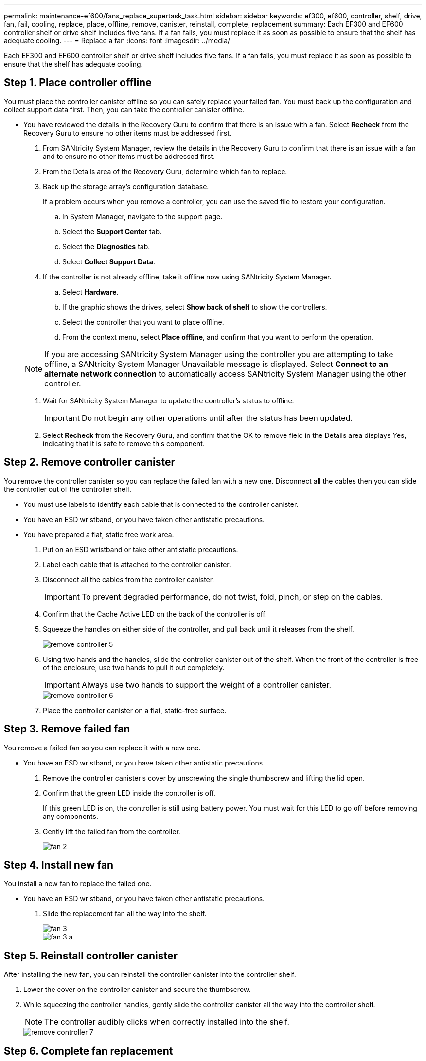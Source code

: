 ---
permalink: maintenance-ef600/fans_replace_supertask_task.html
sidebar: sidebar
keywords: ef300, ef600, controller, shelf, drive, fan, fail, cooling, replace, place, offline, remove, canister, reinstall, complete, replacement
summary: Each EF300 and EF600 controller shelf or drive shelf includes five fans. If a fan fails, you must replace it as soon as possible to ensure that the shelf has adequate cooling.
---
= Replace a fan
:icons: font
:imagesdir: ../media/

[.lead]
Each EF300 and EF600 controller shelf or drive shelf includes five fans. If a fan fails, you must replace it as soon as possible to ensure that the shelf has adequate cooling.

== Step 1. Place controller offline

[.lead]
You must place the controller canister offline so you can safely replace your failed fan. You must back up the configuration and collect support data first. Then, you can take the controller canister offline.

* You have reviewed the details in the Recovery Guru to confirm that there is an issue with a fan. Select *Recheck* from the Recovery Guru to ensure no other items must be addressed first.

. From SANtricity System Manager, review the details in the Recovery Guru to confirm that there is an issue with a fan and to ensure no other items must be addressed first.
. From the Details area of the Recovery Guru, determine which fan to replace.
. Back up the storage array's configuration database.
+
If a problem occurs when you remove a controller, you can use the saved file to restore your configuration.

 .. In System Manager, navigate to the support page.
 .. Select the *Support Center* tab.
 .. Select the *Diagnostics* tab.
 .. Select *Collect Support Data*.

. If the controller is not already offline, take it offline now using SANtricity System Manager.
 .. Select *Hardware*.
 .. If the graphic shows the drives, select *Show back of shelf* to show the controllers.
 .. Select the controller that you want to place offline.
 .. From the context menu, select *Place offline*, and confirm that you want to perform the operation.

+
NOTE: If you are accessing SANtricity System Manager using the controller you are attempting to take offline, a SANtricity System Manager Unavailable message is displayed. Select *Connect to an alternate network connection* to automatically access SANtricity System Manager using the other controller.
. Wait for SANtricity System Manager to update the controller's status to offline.
+
IMPORTANT: Do not begin any other operations until after the status has been updated.

. Select *Recheck* from the Recovery Guru, and confirm that the OK to remove field in the Details area displays Yes, indicating that it is safe to remove this component.

== Step 2. Remove controller canister

[.lead]
You remove the controller canister so you can replace the failed fan with a new one. Disconnect all the cables then you can slide the controller out of the controller shelf.

* You must use labels to identify each cable that is connected to the controller canister.
* You have an ESD wristband, or you have taken other antistatic precautions.
* You have prepared a flat, static free work area.

. Put on an ESD wristband or take other antistatic precautions.
. Label each cable that is attached to the controller canister.
. Disconnect all the cables from the controller canister.
+
IMPORTANT: To prevent degraded performance, do not twist, fold, pinch, or step on the cables.

. Confirm that the Cache Active LED on the back of the controller is off.
. Squeeze the handles on either side of the controller, and pull back until it releases from the shelf.
+
image::../media/remove_controller_5.png[]

. Using two hands and the handles, slide the controller canister out of the shelf. When the front of the controller is free of the enclosure, use two hands to pull it out completely.
+
IMPORTANT: Always use two hands to support the weight of a controller canister.
+
image::../media/remove_controller_6.png[]

. Place the controller canister on a flat, static-free surface.

== Step 3. Remove failed fan

[.lead]
You remove a failed fan so you can replace it with a new one.

* You have an ESD wristband, or you have taken other antistatic precautions.

. Remove the controller canister's cover by unscrewing the single thumbscrew and lifting the lid open.
. Confirm that the green LED inside the controller is off.
+
If this green LED is on, the controller is still using battery power. You must wait for this LED to go off before removing any components.

. Gently lift the failed fan from the controller.
+
image::../media/fan_2.png[]

== Step 4. Install new fan

[.lead]
You install a new fan to replace the failed one.

* You have an ESD wristband, or you have taken other antistatic precautions.

. Slide the replacement fan all the way into the shelf.
+
image::../media/fan_3.png[]
+
image::../media/fan_3_a.png[]

== Step 5. Reinstall controller canister

[.lead]
After installing the new fan, you can reinstall the controller canister into the controller shelf.

. Lower the cover on the controller canister and secure the thumbscrew.
. While squeezing the controller handles, gently slide the controller canister all the way into the controller shelf.
+
NOTE: The controller audibly clicks when correctly installed into the shelf.
+
image::../media/remove_controller_7.png[]

== Step 6. Complete fan replacement

[.lead]
You complete the fan replacement by confirming that the new fan is working correctly. Then, you can gather support data and resume normal operations.

. Place controller online.
 .. In System Manager, navigate to the hardware page.
 .. Select *Show back of controller*.
 .. Select the controller with the replaced fan.
 .. Select *Place online* from the drop-down list.
. As the controller boots, check the controller LEDs.
+
When communication with the other controller is reestablished:

 ** The amber Attention LED remains on.
 ** The Host Link LEDs might be on, blinking, or off, depending on the host interface.

. When the controller is back online, confirm that its status is Optimal and check the controller shelf's Attention LEDs.
+
If the status is not Optimal or if any of the Attention LEDs are on, confirm that all cables are correctly seated and the controller canister is installed correctly. If necessary, remove and reinstall the controller canister.
+
NOTE: If you cannot resolve the problem, contact technical support.

. Click *Support* > *Upgrade Center* to ensure that the latest version of SANtricity OS is installed.
+
As needed, install the latest version.

. Verify that all volumes have been returned to the preferred owner.
 .. Select *Storage* > *Volumes*. If current owner and preferred owner are not listed select *All volumes* > *Columns*. Select current owner and preferred owner, and then recheck to verify that volumes are distributed to their preferred owners.
 .. If volumes are all owned by preferred owner continue to Step 6.
 .. If none of the volumes are returned, you must manually return the volumes. Go to *Storage* > *Volumes* > *More* > *Redistribute volumes*.
 .. If only some of the volumes are returned to their preferred owners after auto-distribution or manual distribution you must check the recovery guru for host connectivity issues.
 .. If there is no recovery guru present or if following the recovery guru steps the volumes are still not returned to their preferred owners contact support.
. Collect support data for your storage array using SANtricity System Manager.
 .. Select *Support* > *Support Center* > *Diagnostics*.
 .. Select *Collect Support Data*.
 .. Click *Collect*.
The file is saved in the Downloads folder for your browser with the name support-data.7z.

Your fan replacement is complete. You can resume normal operations.
